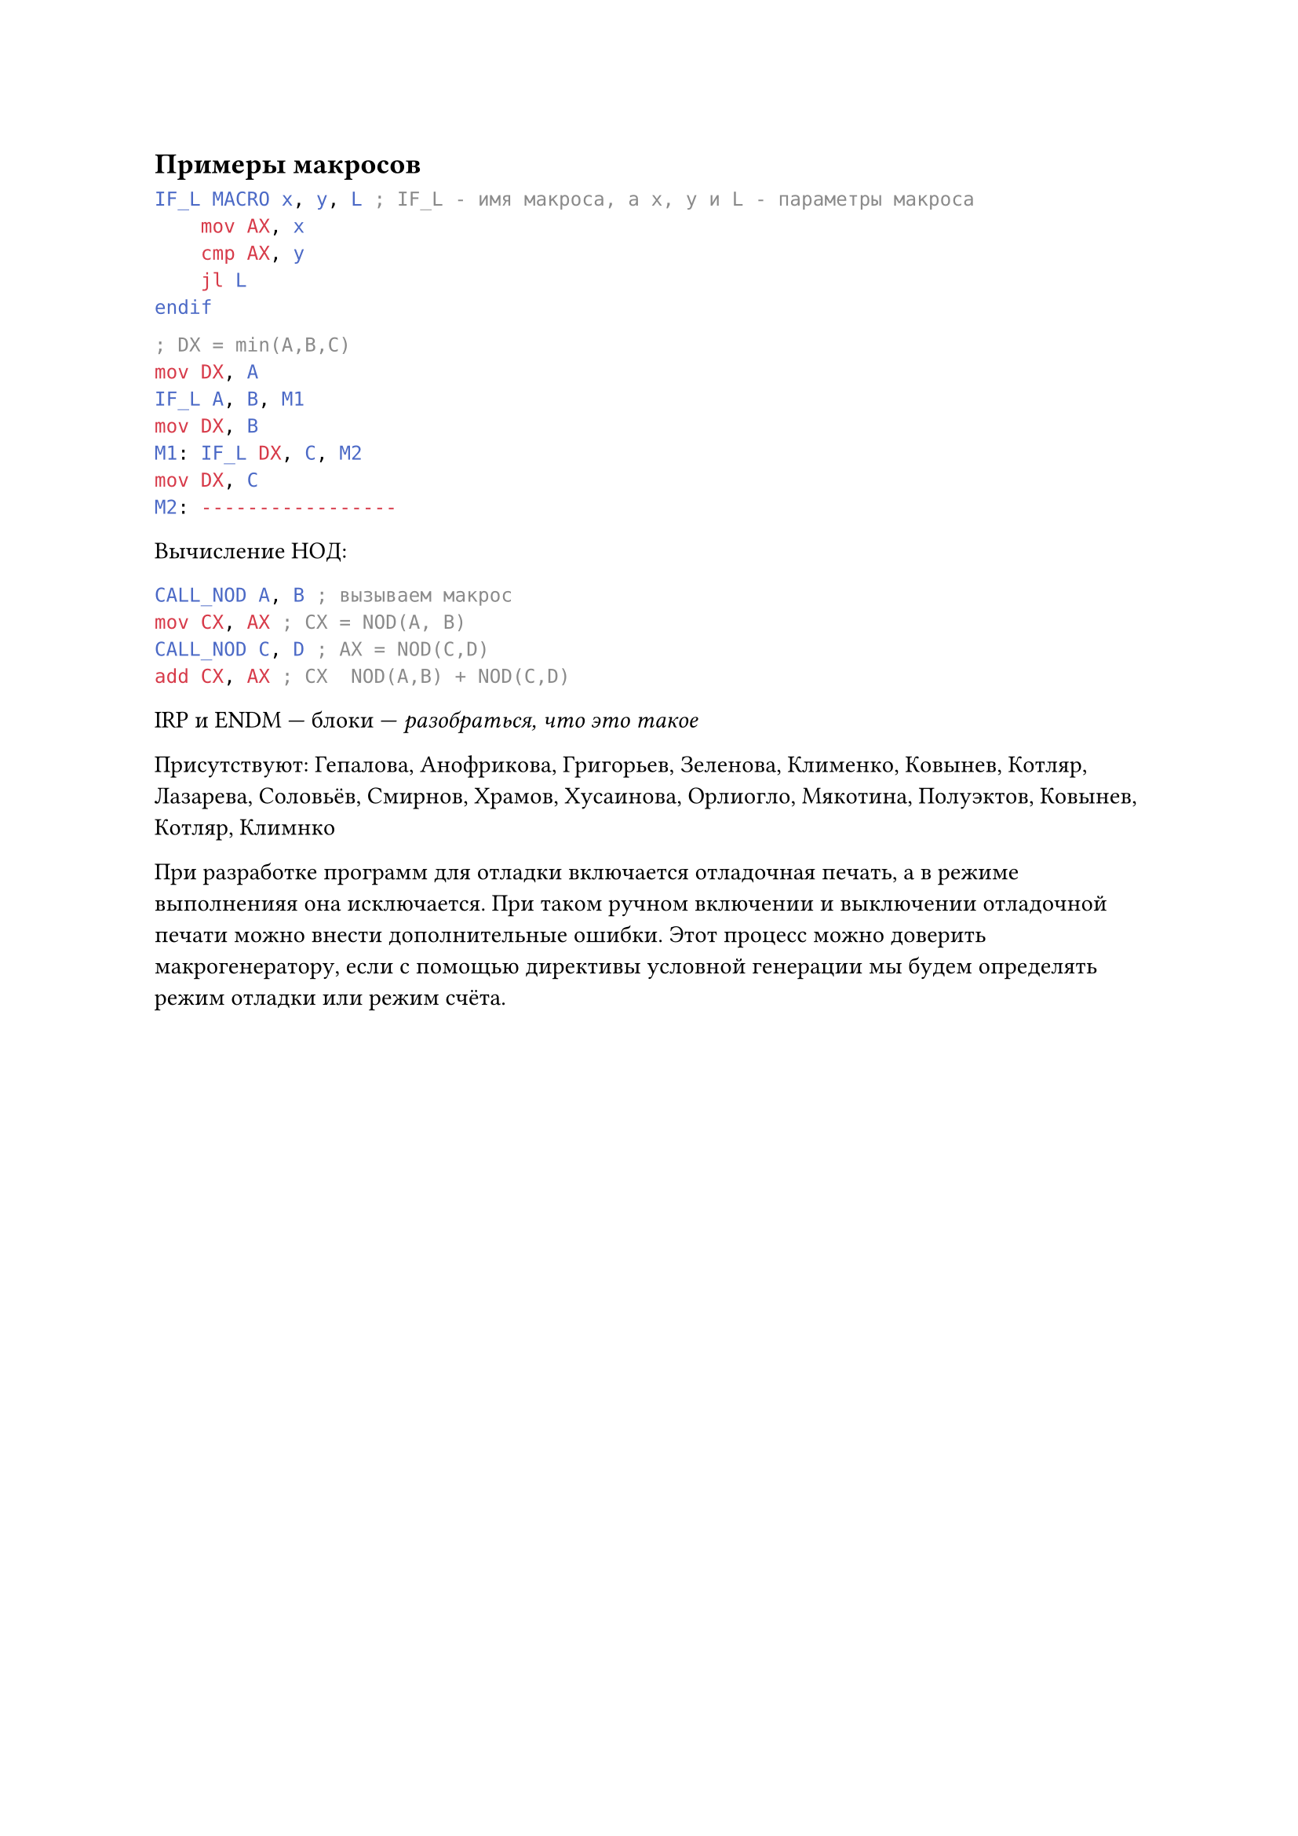 == Примеры макросов
```yasm
IF_L MACRO x, y, L ; IF_L - имя макроса, а x, y и L - параметры макроса
    mov AX, x
    cmp AX, y 
    jl L 
endif
```
```yasm 
; DX = min(A,B,C)
mov DX, A 
IF_L A, B, M1
mov DX, B
M1: IF_L DX, C, M2
mov DX, C
M2: -----------------
```
Вычисление НОД:
```yasm
CALL_NOD A, B ; вызываем макрос
mov CX, AX ; CX = NOD(A, B)
CALL_NOD C, D ; AX = NOD(C,D)
add CX, AX ; CX  NOD(A,B) + NOD(C,D)
```

IRP и ENDM --- блоки --- _разобраться, что это такое_

Присутствуют: Гепалова, Анофрикова, Григорьев, Зеленова, Клименко, Ковынев, Котляр, Лазарева, Соловьёв, Смирнов, Храмов, Хусаинова, Орлиогло, Мякотина, Полуэктов, Ковынев, Котляр, Климнко

При разработке программ для отладки включается отладочная печать, а в режиме выполненияя она исключается. При таком ручном включении и выключении отладочной печати можно внести дополнительные ошибки. Этот процесс можно доверить макрогенератору, если с помощью директивы условной генерации мы будем определять режим отладки или режим счёта.
